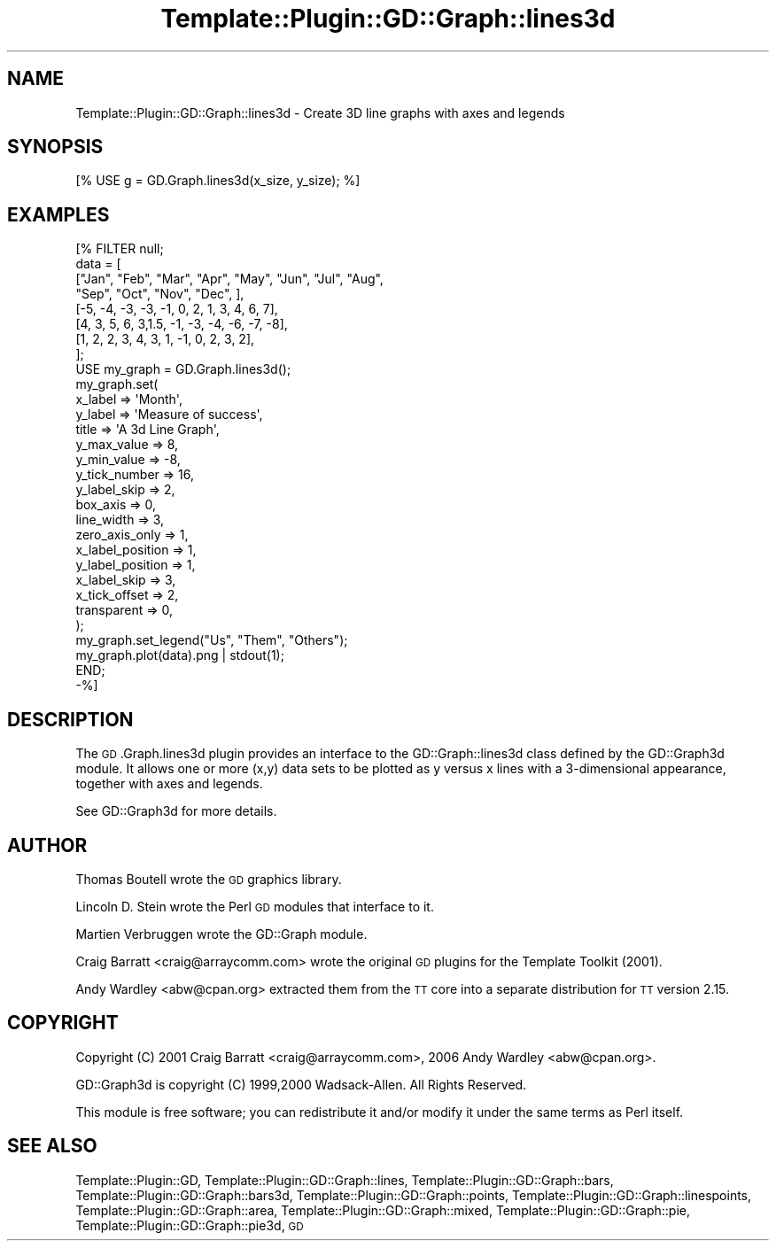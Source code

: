 .\" Automatically generated by Pod::Man 2.28 (Pod::Simple 3.28)
.\"
.\" Standard preamble:
.\" ========================================================================
.de Sp \" Vertical space (when we can't use .PP)
.if t .sp .5v
.if n .sp
..
.de Vb \" Begin verbatim text
.ft CW
.nf
.ne \\$1
..
.de Ve \" End verbatim text
.ft R
.fi
..
.\" Set up some character translations and predefined strings.  \*(-- will
.\" give an unbreakable dash, \*(PI will give pi, \*(L" will give a left
.\" double quote, and \*(R" will give a right double quote.  \*(C+ will
.\" give a nicer C++.  Capital omega is used to do unbreakable dashes and
.\" therefore won't be available.  \*(C` and \*(C' expand to `' in nroff,
.\" nothing in troff, for use with C<>.
.tr \(*W-
.ds C+ C\v'-.1v'\h'-1p'\s-2+\h'-1p'+\s0\v'.1v'\h'-1p'
.ie n \{\
.    ds -- \(*W-
.    ds PI pi
.    if (\n(.H=4u)&(1m=24u) .ds -- \(*W\h'-12u'\(*W\h'-12u'-\" diablo 10 pitch
.    if (\n(.H=4u)&(1m=20u) .ds -- \(*W\h'-12u'\(*W\h'-8u'-\"  diablo 12 pitch
.    ds L" ""
.    ds R" ""
.    ds C` ""
.    ds C' ""
'br\}
.el\{\
.    ds -- \|\(em\|
.    ds PI \(*p
.    ds L" ``
.    ds R" ''
.    ds C`
.    ds C'
'br\}
.\"
.\" Escape single quotes in literal strings from groff's Unicode transform.
.ie \n(.g .ds Aq \(aq
.el       .ds Aq '
.\"
.\" If the F register is turned on, we'll generate index entries on stderr for
.\" titles (.TH), headers (.SH), subsections (.SS), items (.Ip), and index
.\" entries marked with X<> in POD.  Of course, you'll have to process the
.\" output yourself in some meaningful fashion.
.\"
.\" Avoid warning from groff about undefined register 'F'.
.de IX
..
.nr rF 0
.if \n(.g .if rF .nr rF 1
.if (\n(rF:(\n(.g==0)) \{
.    if \nF \{
.        de IX
.        tm Index:\\$1\t\\n%\t"\\$2"
..
.        if !\nF==2 \{
.            nr % 0
.            nr F 2
.        \}
.    \}
.\}
.rr rF
.\"
.\" Accent mark definitions (@(#)ms.acc 1.5 88/02/08 SMI; from UCB 4.2).
.\" Fear.  Run.  Save yourself.  No user-serviceable parts.
.    \" fudge factors for nroff and troff
.if n \{\
.    ds #H 0
.    ds #V .8m
.    ds #F .3m
.    ds #[ \f1
.    ds #] \fP
.\}
.if t \{\
.    ds #H ((1u-(\\\\n(.fu%2u))*.13m)
.    ds #V .6m
.    ds #F 0
.    ds #[ \&
.    ds #] \&
.\}
.    \" simple accents for nroff and troff
.if n \{\
.    ds ' \&
.    ds ` \&
.    ds ^ \&
.    ds , \&
.    ds ~ ~
.    ds /
.\}
.if t \{\
.    ds ' \\k:\h'-(\\n(.wu*8/10-\*(#H)'\'\h"|\\n:u"
.    ds ` \\k:\h'-(\\n(.wu*8/10-\*(#H)'\`\h'|\\n:u'
.    ds ^ \\k:\h'-(\\n(.wu*10/11-\*(#H)'^\h'|\\n:u'
.    ds , \\k:\h'-(\\n(.wu*8/10)',\h'|\\n:u'
.    ds ~ \\k:\h'-(\\n(.wu-\*(#H-.1m)'~\h'|\\n:u'
.    ds / \\k:\h'-(\\n(.wu*8/10-\*(#H)'\z\(sl\h'|\\n:u'
.\}
.    \" troff and (daisy-wheel) nroff accents
.ds : \\k:\h'-(\\n(.wu*8/10-\*(#H+.1m+\*(#F)'\v'-\*(#V'\z.\h'.2m+\*(#F'.\h'|\\n:u'\v'\*(#V'
.ds 8 \h'\*(#H'\(*b\h'-\*(#H'
.ds o \\k:\h'-(\\n(.wu+\w'\(de'u-\*(#H)/2u'\v'-.3n'\*(#[\z\(de\v'.3n'\h'|\\n:u'\*(#]
.ds d- \h'\*(#H'\(pd\h'-\w'~'u'\v'-.25m'\f2\(hy\fP\v'.25m'\h'-\*(#H'
.ds D- D\\k:\h'-\w'D'u'\v'-.11m'\z\(hy\v'.11m'\h'|\\n:u'
.ds th \*(#[\v'.3m'\s+1I\s-1\v'-.3m'\h'-(\w'I'u*2/3)'\s-1o\s+1\*(#]
.ds Th \*(#[\s+2I\s-2\h'-\w'I'u*3/5'\v'-.3m'o\v'.3m'\*(#]
.ds ae a\h'-(\w'a'u*4/10)'e
.ds Ae A\h'-(\w'A'u*4/10)'E
.    \" corrections for vroff
.if v .ds ~ \\k:\h'-(\\n(.wu*9/10-\*(#H)'\s-2\u~\d\s+2\h'|\\n:u'
.if v .ds ^ \\k:\h'-(\\n(.wu*10/11-\*(#H)'\v'-.4m'^\v'.4m'\h'|\\n:u'
.    \" for low resolution devices (crt and lpr)
.if \n(.H>23 .if \n(.V>19 \
\{\
.    ds : e
.    ds 8 ss
.    ds o a
.    ds d- d\h'-1'\(ga
.    ds D- D\h'-1'\(hy
.    ds th \o'bp'
.    ds Th \o'LP'
.    ds ae ae
.    ds Ae AE
.\}
.rm #[ #] #H #V #F C
.\" ========================================================================
.\"
.IX Title "Template::Plugin::GD::Graph::lines3d 3pm"
.TH Template::Plugin::GD::Graph::lines3d 3pm "2006-02-03" "perl v5.20.2" "User Contributed Perl Documentation"
.\" For nroff, turn off justification.  Always turn off hyphenation; it makes
.\" way too many mistakes in technical documents.
.if n .ad l
.nh
.SH "NAME"
Template::Plugin::GD::Graph::lines3d \- Create 3D line graphs with axes and legends
.SH "SYNOPSIS"
.IX Header "SYNOPSIS"
.Vb 1
\&    [% USE g = GD.Graph.lines3d(x_size, y_size); %]
.Ve
.SH "EXAMPLES"
.IX Header "EXAMPLES"
.Vb 8
\&    [% FILTER null;
\&        data = [
\&            ["Jan", "Feb", "Mar", "Apr", "May", "Jun", "Jul", "Aug",
\&                                         "Sep", "Oct", "Nov", "Dec", ],
\&            [\-5, \-4, \-3, \-3, \-1,  0,  2,  1,  3,  4,  6,  7],
\&            [4,   3,  5,  6,  3,1.5, \-1, \-3, \-4, \-6, \-7, \-8],
\&            [1,   2,  2,  3,  4,  3,  1, \-1,  0,  2,  3,  2],
\&        ];
\&        
\&        USE my_graph = GD.Graph.lines3d();
\&        
\&        my_graph.set( 
\&                x_label => \*(AqMonth\*(Aq,
\&                y_label => \*(AqMeasure of success\*(Aq,
\&                title => \*(AqA 3d Line Graph\*(Aq,
\&
\&                y_max_value => 8,
\&                y_min_value => \-8,
\&                y_tick_number => 16,
\&                y_label_skip => 2,
\&                box_axis => 0,
\&                line_width => 3,
\&                zero_axis_only => 1,
\&                x_label_position => 1,  
\&                y_label_position => 1,  
\&        
\&                x_label_skip => 3,
\&                x_tick_offset => 2,
\&        
\&                transparent => 0,
\&        );      
\&        my_graph.set_legend("Us", "Them", "Others");
\&        my_graph.plot(data).png | stdout(1);
\&       END;
\&    \-%]
.Ve
.SH "DESCRIPTION"
.IX Header "DESCRIPTION"
The \s-1GD\s0.Graph.lines3d plugin provides an interface to the GD::Graph::lines3d
class defined by the GD::Graph3d module. It allows one or more (x,y) data
sets to be plotted as y versus x lines with a 3\-dimensional appearance,
together with axes and legends.
.PP
See GD::Graph3d for more details.
.SH "AUTHOR"
.IX Header "AUTHOR"
Thomas Boutell wrote the \s-1GD\s0 graphics library.
.PP
Lincoln D. Stein wrote the Perl \s-1GD\s0 modules that interface to it.
.PP
Martien Verbruggen wrote the GD::Graph module.
.PP
Craig Barratt <craig@arraycomm.com> wrote the original \s-1GD\s0
plugins for the Template Toolkit (2001).
.PP
Andy Wardley <abw@cpan.org> extracted them from the \s-1TT\s0 core
into a separate distribution for \s-1TT\s0 version 2.15.
.SH "COPYRIGHT"
.IX Header "COPYRIGHT"
Copyright (C) 2001 Craig Barratt <craig@arraycomm.com>, 
2006 Andy Wardley <abw@cpan.org>.
.PP
GD::Graph3d is copyright (C) 1999,2000 Wadsack-Allen. All Rights Reserved.
.PP
This module is free software; you can redistribute it and/or
modify it under the same terms as Perl itself.
.SH "SEE ALSO"
.IX Header "SEE ALSO"
Template::Plugin::GD, Template::Plugin::GD::Graph::lines, Template::Plugin::GD::Graph::bars, Template::Plugin::GD::Graph::bars3d, Template::Plugin::GD::Graph::points, Template::Plugin::GD::Graph::linespoints, Template::Plugin::GD::Graph::area, Template::Plugin::GD::Graph::mixed, Template::Plugin::GD::Graph::pie, Template::Plugin::GD::Graph::pie3d, \s-1GD\s0
